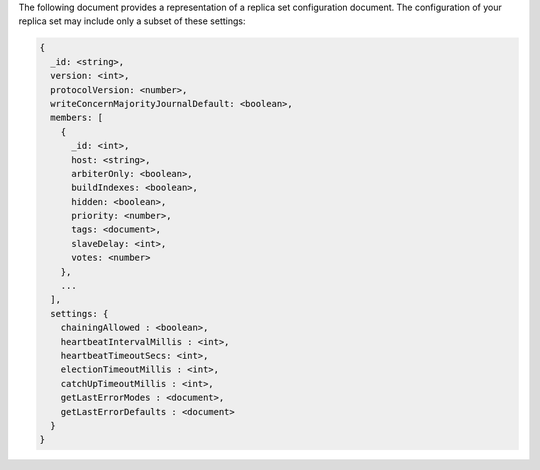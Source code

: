 The following document provides a representation of a replica set
configuration document. The configuration of your replica set may
include only a subset of these settings:

.. code-block:: none

   {
     _id: <string>,
     version: <int>,
     protocolVersion: <number>,
     writeConcernMajorityJournalDefault: <boolean>,
     members: [
       {
         _id: <int>,
         host: <string>,
         arbiterOnly: <boolean>,
         buildIndexes: <boolean>,
         hidden: <boolean>,
         priority: <number>,
         tags: <document>,
         slaveDelay: <int>,
         votes: <number>
       },
       ...
     ],
     settings: {
       chainingAllowed : <boolean>,
       heartbeatIntervalMillis : <int>,
       heartbeatTimeoutSecs: <int>,
       electionTimeoutMillis : <int>,
       catchUpTimeoutMillis : <int>,
       getLastErrorModes : <document>,
       getLastErrorDefaults : <document>
     }
   }

